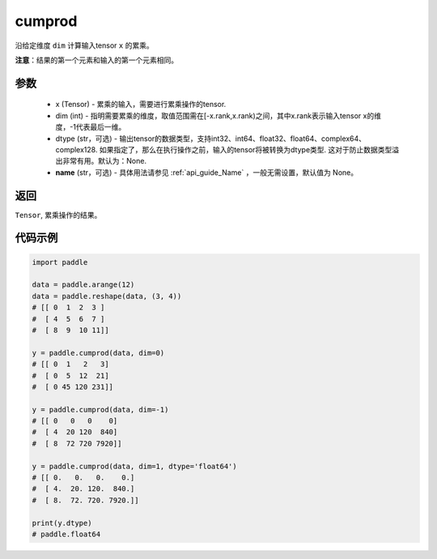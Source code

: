 .. _cn_api_tensor_cn_cumprod:

cumprod
-------------------------------

.. py:function:: paddle.cumprod(x, dim=None, dtype=None, name=None)



沿给定维度 ``dim`` 计算输入tensor ``x`` 的累乘。

**注意**：结果的第一个元素和输入的第一个元素相同。

参数
:::::::::
    - x (Tensor) - 累乘的输入，需要进行累乘操作的tensor.
    - dim (int) - 指明需要累乘的维度，取值范围需在[-x.rank,x.rank)之间，其中x.rank表示输入tensor x的维度，-1代表最后一维。
    - dtype (str，可选) - 输出tensor的数据类型，支持int32、int64、float32、float64、complex64、complex128. 如果指定了，那么在执行操作之前，输入的tensor将被转换为dtype类型. 这对于防止数据类型溢出非常有用。默认为：None.
    - **name** (str，可选) - 具体用法请参见  :ref:`api_guide_Name` ，一般无需设置，默认值为 None。

返回
:::::::::
``Tensor``, 累乘操作的结果。

代码示例
::::::::::

.. code-block:: python

        import paddle

        data = paddle.arange(12)
        data = paddle.reshape(data, (3, 4))
        # [[ 0  1  2  3 ]
        #  [ 4  5  6  7 ]
        #  [ 8  9  10 11]]

        y = paddle.cumprod(data, dim=0)
        # [[ 0  1   2   3]
        #  [ 0  5  12  21]
        #  [ 0 45 120 231]]

        y = paddle.cumprod(data, dim=-1)
        # [[ 0   0   0    0]
        #  [ 4  20 120  840]
        #  [ 8  72 720 7920]]
    
        y = paddle.cumprod(data, dim=1, dtype='float64')
        # [[ 0.   0.   0.    0.]
        #  [ 4.  20. 120.  840.]
        #  [ 8.  72. 720. 7920.]]

        print(y.dtype)
        # paddle.float64

